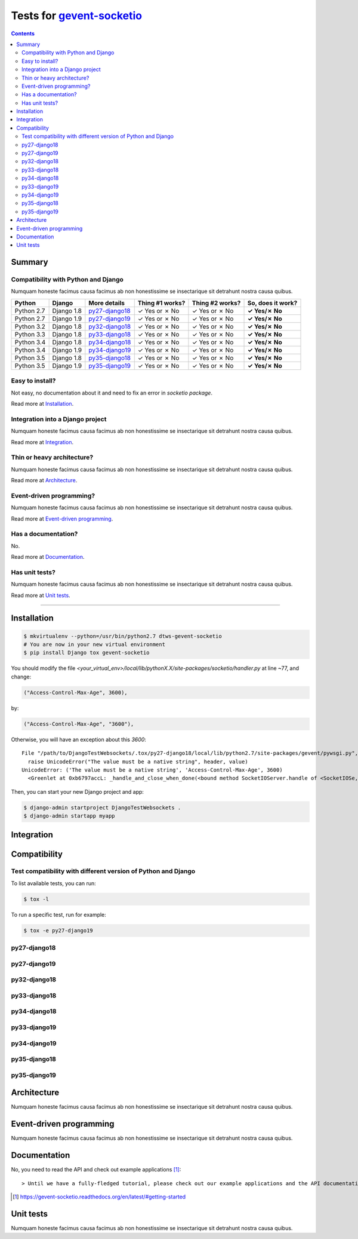 .. _gevent-socketio: https://github.com/{abourget}/{gevent-socketio}
.. _tox.ini: tox.ini

Tests for gevent-socketio_
==========================
.. contents::
    :depth: 2
    :backlinks: none

Summary
-------
Compatibility with Python and Django
````````````````````````````````````
Numquam honeste facimus causa facimus ab non honestissime se insectarique sit detrahunt nostra causa quibus.

============  ==========  ================  ===============  ===============  =================
Python        Django      More details      Thing #1 works?  Thing #2 works?  So, does it work?
============  ==========  ================  ===============  ===============  =================
Python 2.7    Django 1.8  `py27-django18`_   ✓ Yes or ✗ No   ✓ Yes or ✗ No    **✓ Yes/✗ No**
Python 2.7    Django 1.9  `py27-django19`_   ✓ Yes or ✗ No   ✓ Yes or ✗ No    **✓ Yes/✗ No**
Python 3.2    Django 1.8  `py32-django18`_   ✓ Yes or ✗ No   ✓ Yes or ✗ No    **✓ Yes/✗ No**
Python 3.3    Django 1.8  `py33-django18`_   ✓ Yes or ✗ No   ✓ Yes or ✗ No    **✓ Yes/✗ No**
Python 3.4    Django 1.8  `py34-django18`_   ✓ Yes or ✗ No   ✓ Yes or ✗ No    **✓ Yes/✗ No**
Python 3.4    Django 1.9  `py34-django19`_   ✓ Yes or ✗ No   ✓ Yes or ✗ No    **✓ Yes/✗ No**
Python 3.5    Django 1.8  `py35-django18`_   ✓ Yes or ✗ No   ✓ Yes or ✗ No    **✓ Yes/✗ No**
Python 3.5    Django 1.9  `py35-django19`_   ✓ Yes or ✗ No   ✓ Yes or ✗ No    **✓ Yes/✗ No**
============  ==========  ================  ===============  ===============  =================

Easy to install?
````````````````
Not easy, no documentation about it and need to fix an error in *socketio package*.

Read more at `Installation`_.

Integration into a Django project
`````````````````````````````````
Numquam honeste facimus causa facimus ab non honestissime se insectarique sit detrahunt nostra causa quibus.

Read more at `Integration`_.

Thin or heavy architecture?
```````````````````````````
Numquam honeste facimus causa facimus ab non honestissime se insectarique sit detrahunt nostra causa quibus.

Read more at `Architecture`_.

Event-driven programming?
`````````````````````````
Numquam honeste facimus causa facimus ab non honestissime se insectarique sit detrahunt nostra causa quibus.

Read more at `Event-driven programming`_.

Has a documentation?
````````````````````
No.

Read more at `Documentation`_.

Has unit tests?
```````````````
Numquam honeste facimus causa facimus ab non honestissime se insectarique sit detrahunt nostra causa quibus.

Read more at `Unit tests`_.

----------------------------------------------------------------------------------------------------------------------

Installation
------------

.. code-block:: bash

    $ mkvirtualenv --python=/usr/bin/python2.7 dtws-gevent-socketio
    # You are now in your new virtual environment
    $ pip install Django tox gevent-socketio

You should modify the file `<your_virtual_env>/local/lib/pythonX.X/site-packages/socketio/handler.py` at line ~77,
and change:

.. code-block:: python

    ("Access-Control-Max-Age", 3600),

by:

.. code-block:: python

    ("Access-Control-Max-Age", "3600"),

Otherwise, you will have an exception about this *3600*::

    File "/path/to/DjangoTestWebsockets/.tox/py27-django18/local/lib/python2.7/site-packages/gevent/pywsgi.py", line 778, in start_response
      raise UnicodeError("The value must be a native string", header, value)
    UnicodeError: ('The value must be a native string', 'Access-Control-Max-Age', 3600)
      <Greenlet at 0xb6797accL: _handle_and_close_when_done(<bound method SocketIOServer.handle of <SocketIOSe, <bound method SocketIOServer.do_close of <SocketIO, (<socket at 0xb5f4fb0cL fileno=[Errno 9] Bad file )> failed with UnicodeError


Then, you can start your new Django project and app:

.. code-block:: bash

    $ django-admin startproject DjangoTestWebsockets .
    $ django-admin startapp myapp

Integration
-----------

Compatibility
-------------


Test compatibility with different version of Python and Django
``````````````````````````````````````````````````````````````
To list available tests, you can run:

.. code-block:: bash

    $ tox -l

To run a specific test, run for example:

.. code-block:: bash

    $ tox -e py27-django19

py27-django18
`````````````

py27-django19
`````````````

py32-django18
`````````````

py33-django18
`````````````

py34-django18
`````````````

py33-django19
`````````````

py34-django19
`````````````

py35-django18
`````````````

py35-django19
`````````````

Architecture
------------
Numquam honeste facimus causa facimus ab non honestissime se insectarique sit detrahunt nostra causa quibus.

Event-driven programming
------------------------
Numquam honeste facimus causa facimus ab non honestissime se insectarique sit detrahunt nostra causa quibus.

Documentation
-------------

No, you need to read the API and check out example applications [#]_::

> Until we have a fully-fledged tutorial, please check out our example applications and the API documentation.

.. [#] https://gevent-socketio.readthedocs.org/en/latest/#getting-started

Unit tests
----------
Numquam honeste facimus causa facimus ab non honestissime se insectarique sit detrahunt nostra causa quibus.
